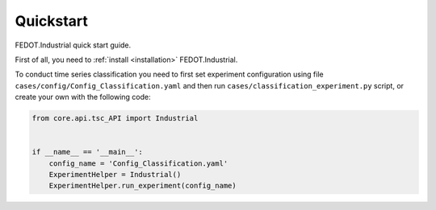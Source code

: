 Quickstart
==========

FEDOT.Industrial quick start guide.

First of all, you need to :ref:`install <installation>` FEDOT.Industrial.

To conduct time series classification you need to first
set experiment configuration using file ``cases/config/Config_Classification.yaml``
and then run ``cases/classification_experiment.py`` script, or create your own
with the following code:

.. code-block:: python

    from core.api.tsc_API import Industrial


    if __name__ == '__main__':
        config_name = 'Config_Classification.yaml'
        ExperimentHelper = Industrial()
        ExperimentHelper.run_experiment(config_name)